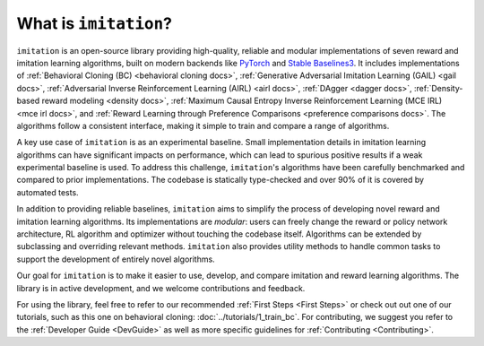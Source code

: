======================
What is ``imitation``?
======================
``imitation`` is an open-source library providing high-quality, reliable and modular implementations of seven reward and imitation learning algorithms, built on modern backends like `PyTorch <https://pytorch.org/>`_ and `Stable Baselines3 <https://github.com/DLR-RM/stable-baselines3>`_. It includes implementations of :ref:`Behavioral Cloning (BC) <behavioral cloning docs>`, :ref:`Generative Adversarial Imitation Learning (GAIL) <gail docs>`, :ref:`Adversarial Inverse Reinforcement Learning (AIRL) <airl docs>`, :ref:`DAgger <dagger docs>`, :ref:`Density-based reward modeling <density docs>`, :ref:`Maximum Causal Entropy Inverse Reinforcement Learning (MCE IRL) <mce irl docs>`, and :ref:`Reward Learning through Preference Comparisons <preference comparisons docs>`. The algorithms follow a consistent interface, making it simple to train and compare a range of algorithms.

A key use case of ``imitation`` is as an experimental baseline. Small implementation details in imitation learning algorithms can have significant impacts
on performance, which can lead to spurious positive results if a weak experimental baseline is used. To address this challenge, ``imitation``'s algorithms have been carefully benchmarked and compared to prior implementations. The codebase is statically type-checked and over 90% of it is covered by automated tests.

In addition to providing reliable baselines, ``imitation`` aims to simplify the process of developing novel reward and imitation learning algorithms. Its implementations are *modular*: users can freely change the reward or policy network architecture, RL algorithm and optimizer without touching the codebase itself. Algorithms can be extended by subclassing and overriding relevant methods. ``imitation`` also provides utility methods to handle common tasks to support the development of entirely novel algorithms.

Our goal for ``imitation`` is to make it easier to use, develop, and compare imitation and reward learning algorithms. The library is in active development, and we welcome contributions and feedback.

For using the library, feel free to refer to our recommended
:ref:`First Steps <First Steps>` or check out out one of our tutorials, such as this one on behavioral cloning: :doc:`../tutorials/1_train_bc`. For contributing, we suggest you refer to the :ref:`Developer Guide <DevGuide>` as well as more specific guidelines for :ref:`Contributing <Contributing>`.
